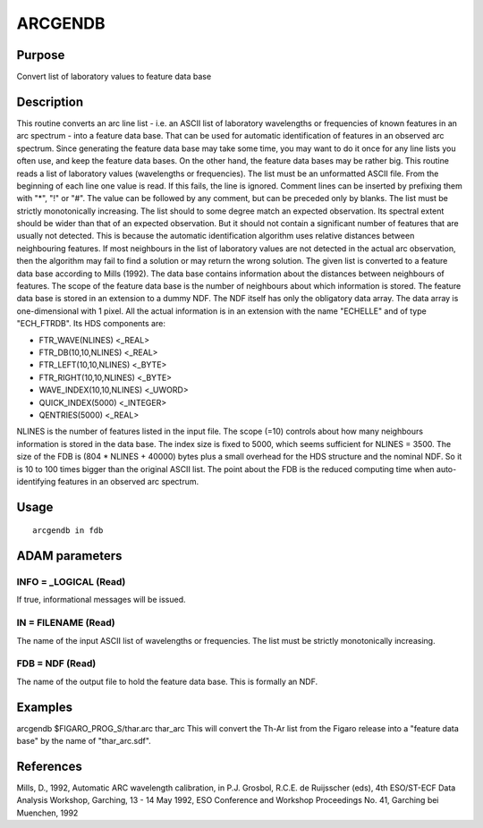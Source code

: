 

ARCGENDB
========


Purpose
~~~~~~~
Convert list of laboratory values to feature data base


Description
~~~~~~~~~~~
This routine converts an arc line list - i.e. an ASCII list of
laboratory wavelengths or frequencies of known features in an arc
spectrum - into a feature data base. That can be used for automatic
identification of features in an observed arc spectrum.
Since generating the feature data base may take some time, you may
want to do it once for any line lists you often use, and keep the
feature data bases. On the other hand, the feature data bases may be
rather big.
This routine reads a list of laboratory values (wavelengths or
frequencies). The list must be an unformatted ASCII file. From the
beginning of each line one value is read. If this fails, the line is
ignored. Comment lines can be inserted by prefixing them with "*", "!"
or "#". The value can be followed by any comment, but can be preceded
only by blanks. The list must be strictly monotonically increasing.
The list should to some degree match an expected observation. Its
spectral extent should be wider than that of an expected observation.
But it should not contain a significant number of features that are
usually not detected. This is because the automatic identification
algorithm uses relative distances between neighbouring features. If
most neighbours in the list of laboratory values are not detected in
the actual arc observation, then the algorithm may fail to find a
solution or may return the wrong solution.
The given list is converted to a feature data base according to Mills
(1992). The data base contains information about the distances between
neighbours of features. The scope of the feature data base is the
number of neighbours about which information is stored. The feature
data base is stored in an extension to a dummy NDF. The NDF itself has
only the obligatory data array. The data array is one-dimensional with
1 pixel. All the actual information is in an extension with the name
"ECHELLE" and of type "ECH_FTRDB". Its HDS components are:


+ FTR_WAVE(NLINES) <_REAL>
+ FTR_DB(10,10,NLINES) <_REAL>
+ FTR_LEFT(10,10,NLINES) <_BYTE>
+ FTR_RIGHT(10,10,NLINES) <_BYTE>
+ WAVE_INDEX(10,10,NLINES) <_UWORD>
+ QUICK_INDEX(5000) <_INTEGER>
+ QENTRIES(5000) <_REAL>

NLINES is the number of features listed in the input file. The scope
(=10) controls about how many neighbours information is stored in the
data base. The index size is fixed to 5000, which seems sufficient for
NLINES = 3500. The size of the FDB is
(804 * NLINES + 40000) bytes
plus a small overhead for the HDS structure and the nominal NDF. So it
is 10 to 100 times bigger than the original ASCII list. The point
about the FDB is the reduced computing time when auto-identifying
features in an observed arc spectrum.


Usage
~~~~~


::

    
       arcgendb in fdb
       



ADAM parameters
~~~~~~~~~~~~~~~



INFO = _LOGICAL (Read)
``````````````````````
If true, informational messages will be issued.



IN = FILENAME (Read)
````````````````````
The name of the input ASCII list of wavelengths or frequencies. The
list must be strictly monotonically increasing.



FDB = NDF (Read)
````````````````
The name of the output file to hold the feature data base. This is
formally an NDF.



Examples
~~~~~~~~
arcgendb $FIGARO_PROG_S/thar.arc thar_arc
This will convert the Th-Ar list from the Figaro release into a
"feature data base" by the name of "thar_arc.sdf".



References
~~~~~~~~~~
Mills, D., 1992, Automatic ARC wavelength calibration, in P.J.
Grosbol, R.C.E. de Ruijsscher (eds), 4th ESO/ST-ECF Data Analysis
Workshop, Garching, 13 - 14 May 1992, ESO Conference and Workshop
Proceedings No. 41, Garching bei Muenchen, 1992



